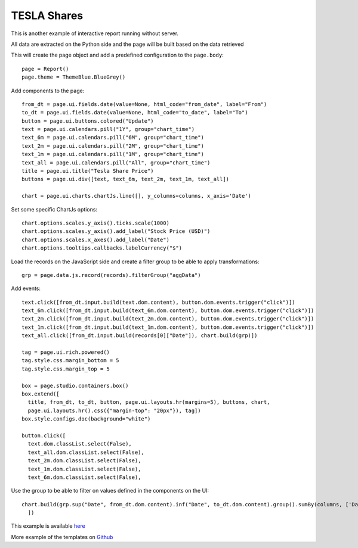 TESLA Shares
============

This is another example of interactive report running without server.

All data are extracted on the Python side and the page will be built based on the data retrieved

This will create the page object and add a predefined configuration to the ``page.body``::

    page = Report()
    page.theme = ThemeBlue.BlueGrey()

Add components to the page::

    from_dt = page.ui.fields.date(value=None, html_code="from_date", label="From")
    to_dt = page.ui.fields.date(value=None, html_code="to_date", label="To")
    button = page.ui.buttons.colored("Update")
    text = page.ui.calendars.pill("1Y", group="chart_time")
    text_6m = page.ui.calendars.pill("6M", group="chart_time")
    text_2m = page.ui.calendars.pill("2M", group="chart_time")
    text_1m = page.ui.calendars.pill("1M", group="chart_time")
    text_all = page.ui.calendars.pill("All", group="chart_time")
    title = page.ui.title("Tesla Share Price")
    buttons = page.ui.div([text, text_6m, text_2m, text_1m, text_all])

    chart = page.ui.charts.chartJs.line([], y_columns=columns, x_axis='Date')

Set some specific ChartJs options::

    chart.options.scales.y_axis().ticks.scale(1000)
    chart.options.scales.y_axis().add_label("Stock Price (USD)")
    chart.options.scales.x_axes().add_label("Date")
    chart.options.tooltips.callbacks.labelCurrency("$")

Load the records on the JavaScript side and create a filter group to be able to apply transformations::

    grp = page.data.js.record(records).filterGroup("aggData")

Add events::

    text.click([from_dt.input.build(text.dom.content), button.dom.events.trigger("click")])
    text_6m.click([from_dt.input.build(text_6m.dom.content), button.dom.events.trigger("click")])
    text_2m.click([from_dt.input.build(text_2m.dom.content), button.dom.events.trigger("click")])
    text_1m.click([from_dt.input.build(text_1m.dom.content), button.dom.events.trigger("click")])
    text_all.click([from_dt.input.build(records[0]["Date"]), chart.build(grp)])

    tag = page.ui.rich.powered()
    tag.style.css.margin_bottom = 5
    tag.style.css.margin_top = 5

    box = page.studio.containers.box()
    box.extend([
      title, from_dt, to_dt, button, page.ui.layouts.hr(margins=5), buttons, chart,
      page.ui.layouts.hr().css({"margin-top": "20px"}), tag])
    box.style.configs.doc(background="white")

    button.click([
      text.dom.classList.select(False),
      text_all.dom.classList.select(False),
      text_2m.dom.classList.select(False),
      text_1m.dom.classList.select(False),
      text_6m.dom.classList.select(False),

Use the group to be able to filter on values defined in the components on the UI::

      chart.build(grp.sup("Date", from_dt.dom.content).inf("Date", to_dt.dom.content).group().sumBy(columns, ['Date']))
        ])


This example is available `here <https://github.com/epykure/epyk-templates/blob/master/tutos/demo_5.py>`_

More example of the templates on `Github <https://github.com/epykure/epyk-templates>`_
